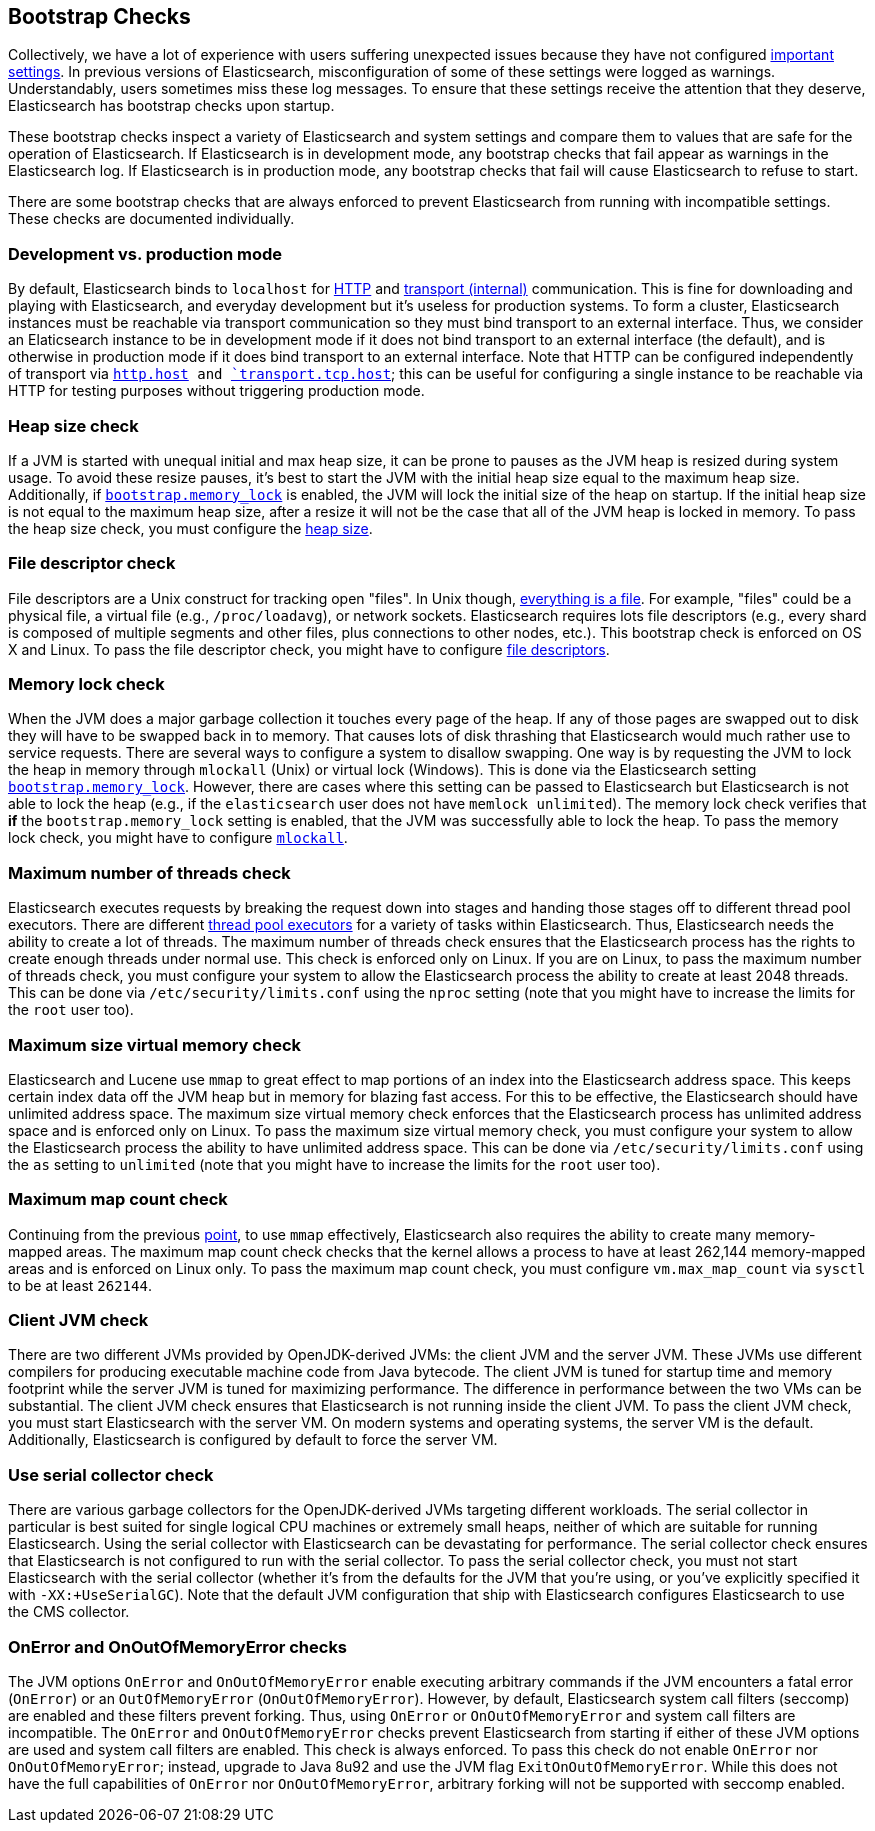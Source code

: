 [[bootstrap-checks]]
== Bootstrap Checks

Collectively, we have a lot of experience with users suffering
unexpected issues because they have not configured
<<important-settings,important settings>>. In previous versions of
Elasticsearch, misconfiguration of some of these settings were logged
as warnings. Understandably, users sometimes miss these log messages.
To ensure that these settings receive the attention that they deserve,
Elasticsearch has bootstrap checks upon startup.

These bootstrap checks inspect a variety of Elasticsearch and system
settings and compare them to values that are safe for the operation of
Elasticsearch. If Elasticsearch is in development mode, any bootstrap
checks that fail appear as warnings in the Elasticsearch log. If
Elasticsearch is in production mode, any bootstrap checks that fail will
cause Elasticsearch to refuse to start.

There are some bootstrap checks that are always enforced to prevent
Elasticsearch from running with incompatible settings. These checks are
documented individually.

[float]
=== Development vs. production mode

By default, Elasticsearch binds to `localhost` for <<modules-http,HTTP>>
and <<modules-transport,transport (internal)>> communication. This is
fine for downloading and playing with Elasticsearch, and everyday
development but it's useless for production systems. To form a cluster,
Elasticsearch instances must be reachable via transport communication so
they must bind transport to an external interface. Thus, we consider an
Elaticsearch instance to be in development mode if it does not bind
transport to an external interface (the default), and is otherwise in
production mode if it does bind transport to an external interface. Note
that HTTP can be configured independently of transport via
<<modules-http,`http.host>> and
<<modules-transport,`transport.tcp.host`>>; this can be useful for
configuring a single instance to be reachable via HTTP for testing
purposes without triggering production mode.

=== Heap size check

If a JVM is started with unequal initial and max heap size, it can be
prone to pauses as the JVM heap is resized during system usage. To avoid
these resize pauses, it's best to start the JVM with the initial heap
size equal to the maximum heap size. Additionally, if
<<bootstrap.memory_lock,`bootstrap.memory_lock`>> is enabled, the JVM will
lock the initial size of the heap on startup. If the initial heap size
is not equal to the maximum heap size, after a resize it will not be the
case that all of the JVM heap is locked in memory. To pass the heap size
check, you must configure the <<heap-size,heap size>>.


=== File descriptor check

File descriptors are a Unix construct for tracking open "files". In Unix
though, https://en.wikipedia.org/wiki/Everything_is_a_file[everything is
a file]. For example, "files" could be a physical file, a virtual file
(e.g., `/proc/loadavg`), or network sockets. Elasticsearch requires
lots file descriptors (e.g., every shard is composed of multiple
segments and other files, plus connections to other nodes, etc.). This
bootstrap check is enforced on OS X and Linux. To pass the file
descriptor check, you might have to configure <<file-descriptors,file
descriptors>>.

=== Memory lock check

When the JVM does a major garbage collection it touches every page of
the heap. If any of those pages are swapped out to disk they will have
to be swapped back in to memory. That causes lots of disk thrashing that
Elasticsearch would much rather use to service requests. There are
several ways to configure a system to disallow swapping. One way is by
requesting the JVM to lock the heap in memory through `mlockall` (Unix)
or virtual lock (Windows). This is done via the Elasticsearch setting
<<bootstrap.memory_lock,`bootstrap.memory_lock`>>. However, there are cases
where this setting can be passed to Elasticsearch but Elasticsearch is
not able to lock the heap (e.g., if the `elasticsearch` user does not
have `memlock unlimited`). The memory lock check verifies that *if* the
`bootstrap.memory_lock` setting is enabled, that the JVM was successfully
able to lock the heap. To pass the memory lock check, you might have to
configure <<mlockall,`mlockall`>>.

=== Maximum number of threads check

Elasticsearch executes requests by breaking the request down into stages
and handing those stages off to different thread pool executors. There
are different <<modules-threadpool,thread pool executors>> for a variety
of tasks within Elasticsearch. Thus, Elasticsearch needs the ability to
create a lot of threads. The maximum number of threads check ensures
that the Elasticsearch process has the rights to create enough threads
under normal use. This check is enforced only on Linux. If you are on
Linux, to pass the maximum number of threads check, you must configure
your system to allow the Elasticsearch process the ability to create at
least 2048 threads. This can be done via `/etc/security/limits.conf`
using the `nproc` setting (note that you might have to increase the
limits for the `root` user too).

[[max-size-virtual-memory-check]]
=== Maximum size virtual memory check

Elasticsearch and Lucene use `mmap` to great effect to map portions of
an index into the Elasticsearch address space. This keeps certain index
data off the JVM heap but in memory for blazing fast access. For this to
be effective, the Elasticsearch should have unlimited address space. The
maximum size virtual memory check enforces that the Elasticsearch
process has unlimited address space and is enforced only on Linux. To
pass the maximum size virtual memory check, you must configure your
system to allow the Elasticsearch process the ability to have unlimited
address space. This can be done via `/etc/security/limits.conf` using
the `as` setting to `unlimited` (note that you might have to increase
the limits for the `root` user too).

=== Maximum map count check

Continuing from the previous <<max-size-virtual-memory-check,point>>, to
use `mmap` effectively, Elasticsearch also requires the ability to
create many memory-mapped areas. The maximum map count check checks that
the kernel allows a process to have at least 262,144 memory-mapped areas
and is enforced on Linux only. To pass the maximum map count check, you
must configure `vm.max_map_count` via `sysctl` to be at least `262144`.

=== Client JVM check

There are two different JVMs provided by OpenJDK-derived JVMs: the
client JVM and the server JVM. These JVMs use different compilers for
producing executable machine code from Java bytecode. The client JVM is
tuned for startup time and memory footprint while the server JVM is
tuned for maximizing performance. The difference in performance between
the two VMs can be substantial. The client JVM check ensures that
Elasticsearch is not running inside the client JVM. To pass the client
JVM check, you must start Elasticsearch with the server VM. On modern
systems and operating systems, the server VM is the
default. Additionally, Elasticsearch is configured by default to force
the server VM.

=== Use serial collector check

There are various garbage collectors for the OpenJDK-derived JVMs targeting
different workloads. The serial collector in particular is best suited for
single logical CPU machines or extremely small heaps, neither of which are
suitable for running Elasticsearch. Using the serial collector with
Elasticsearch can be devastating for performance. The serial collector check
ensures that Elasticsearch is not configured to run with the serial
collector. To pass the serial collector check, you must not start Elasticsearch
with the serial collector (whether it's from the defaults for the JVM that
you're using, or you've explicitly specified it with `-XX:+UseSerialGC`). Note
that the default JVM configuration that ship with Elasticsearch configures
Elasticsearch to use the CMS collector.

=== OnError and OnOutOfMemoryError checks

The JVM options `OnError` and `OnOutOfMemoryError` enable executing
arbitrary commands if the JVM encounters a fatal error (`OnError`) or an
`OutOfMemoryError` (`OnOutOfMemoryError`). However, by default,
Elasticsearch system call filters (seccomp) are enabled and these
filters prevent forking. Thus, using `OnError` or `OnOutOfMemoryError`
and system call filters are incompatible. The `OnError` and
`OnOutOfMemoryError` checks prevent Elasticsearch from starting if
either of these JVM options are used and system call filters are
enabled. This check is always enforced. To pass this check do not enable
`OnError` nor `OnOutOfMemoryError`; instead, upgrade to Java 8u92 and
use the JVM flag `ExitOnOutOfMemoryError`. While this does not have the
full capabilities of `OnError` nor `OnOutOfMemoryError`, arbitrary
forking will not be supported with seccomp enabled.
